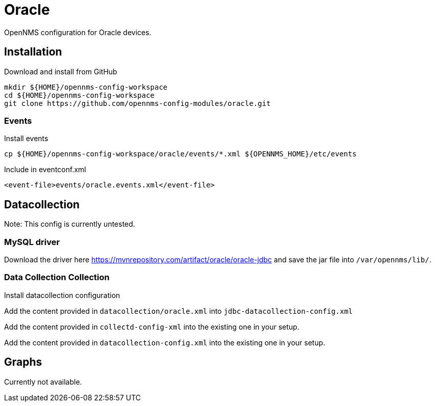 = Oracle

OpenNMS configuration for Oracle devices.

== Installation

.Download and install from GitHub
[source, bash]
----
mkdir ${HOME}/opennms-config-workspace
cd ${HOME}/opennms-config-workspace
git clone https://github.com/opennms-config-modules/oracle.git
----

=== Events

.Install events
[source, bash]
----
cp ${HOME}/opennms-config-workspace/oracle/events/*.xml ${OPENNMS_HOME}/etc/events
----

.Include in eventconf.xml
[source, xml]
----
<event-file>events/oracle.events.xml</event-file>
----

== Datacollection

Note: This config is currently untested.

=== MySQL driver

Download the driver here https://mvnrepository.com/artifact/oracle/oracle-jdbc
and save the jar file into `/var/opennms/lib/`.

=== Data Collection Collection

.Install datacollection configuration

Add the content provided in `datacollection/oracle.xml` into `jdbc-datacollection-config.xml`

Add the content provided in `collectd-config-xml` into the existing one in your setup.

Add the content provided in `datacollection-config.xml` into the existing one in your setup.

== Graphs

Currently not available.